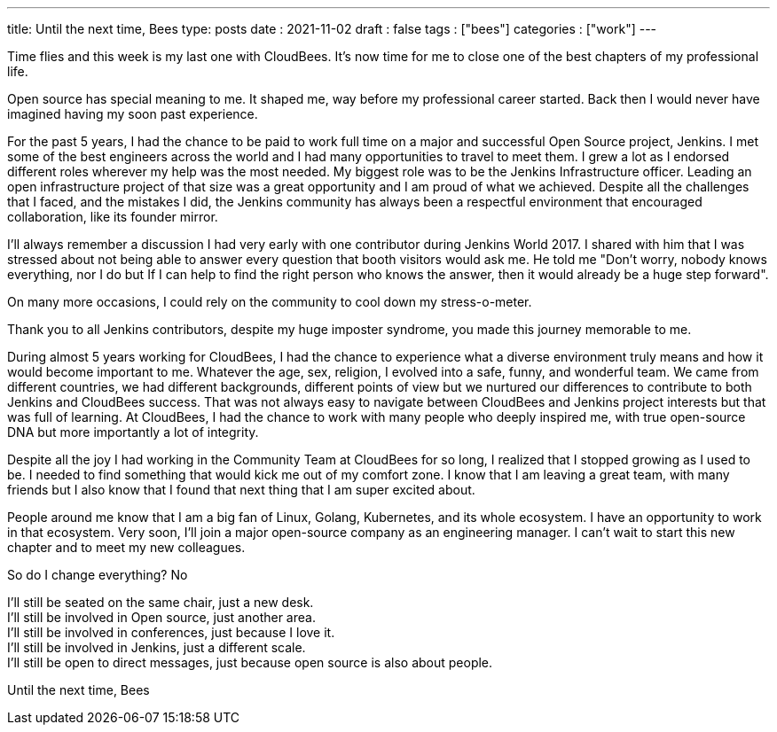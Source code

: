 ---
title: Until the next time, Bees
type: posts
date : 2021-11-02
draft : false
tags : ["bees"]
categories : ["work"]
---

Time flies and this week is my last one with CloudBees.
It's now time for me to close one of the best chapters of my professional life.

Open source has special meaning to me. It shaped me, way before my professional career started. Back then I would never have imagined having my soon past experience.

For the past 5 years, I had the chance to be paid to work full time on a major and successful Open Source project, Jenkins.
I met some of the best engineers across the world and I had many opportunities to travel to meet them.
I grew a lot as I endorsed different roles wherever my help was the most needed. My biggest role was to be the Jenkins Infrastructure officer.
Leading an open infrastructure project of that size was a great opportunity and I am proud of what we achieved.
Despite all the challenges that I faced, and the mistakes I did, the Jenkins community has always been a respectful environment that encouraged collaboration, like its founder mirror.

I'll always remember a discussion I had very early with one contributor during Jenkins World 2017. I shared with him that I was stressed about not being able to answer every question that booth visitors would ask me.
He told me "Don't worry, nobody knows everything, nor I do but If I can help to find the right person who knows the answer, then it would already be a huge step forward".

On many more occasions, I could rely on the community to cool down my stress-o-meter.

Thank you to all Jenkins contributors, despite my huge imposter syndrome, you made this journey memorable to me.

During almost 5 years working for CloudBees, I had the chance to experience what a diverse environment truly means and how it would become important to me.
Whatever the age, sex, religion, I evolved into a safe, funny, and wonderful team.
We came from different countries, we had different backgrounds, different points of view but we nurtured our differences to contribute to both Jenkins and CloudBees success.
That was not always easy to navigate between CloudBees and Jenkins project interests but that was full of learning.
At CloudBees, I had the chance to work with many people who deeply inspired me, with true open-source DNA but more importantly a lot of integrity.

Despite all the joy I had working in the Community Team at CloudBees for so long, I realized that I stopped growing as I used to be.
I needed to find something that would kick me out of my comfort zone.
I know that I am leaving a great team, with many friends but I also know that I found that next thing that I am super excited about.

People around me know that I am a big fan of Linux, Golang, Kubernetes, and its whole ecosystem.
I have an opportunity to work in that ecosystem. Very soon, I'll join a major open-source company as an engineering manager.
I can't wait to start this new chapter and to meet my new colleagues.

So do I change everything? No

I'll still be seated on the same chair, just a new desk. +
I'll still be involved in Open source, just another area. +
I'll still be involved in conferences, just because I love it. +
I'll still be involved in Jenkins, just a different scale. +
I'll still be open to direct messages, just because open source is also about people. +

Until the next time, Bees
